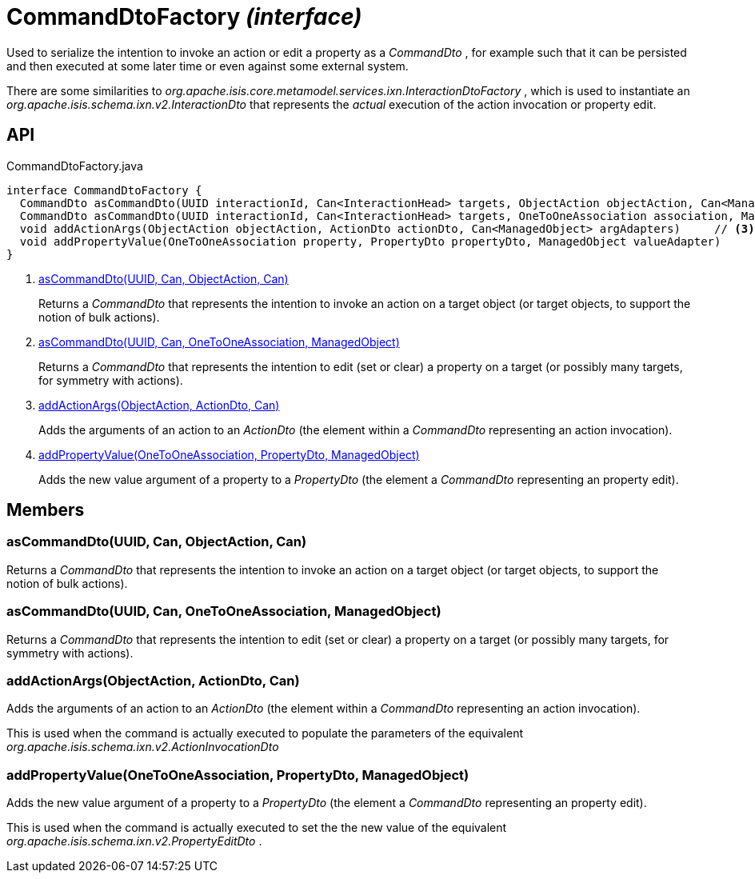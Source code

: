 = CommandDtoFactory _(interface)_
:Notice: Licensed to the Apache Software Foundation (ASF) under one or more contributor license agreements. See the NOTICE file distributed with this work for additional information regarding copyright ownership. The ASF licenses this file to you under the Apache License, Version 2.0 (the "License"); you may not use this file except in compliance with the License. You may obtain a copy of the License at. http://www.apache.org/licenses/LICENSE-2.0 . Unless required by applicable law or agreed to in writing, software distributed under the License is distributed on an "AS IS" BASIS, WITHOUT WARRANTIES OR  CONDITIONS OF ANY KIND, either express or implied. See the License for the specific language governing permissions and limitations under the License.

Used to serialize the intention to invoke an action or edit a property as a _CommandDto_ , for example such that it can be persisted and then executed at some later time or even against some external system.

There are some similarities to _org.apache.isis.core.metamodel.services.ixn.InteractionDtoFactory_ , which is used to instantiate an _org.apache.isis.schema.ixn.v2.InteractionDto_ that represents the _actual_ execution of the action invocation or property edit.

== API

[source,java]
.CommandDtoFactory.java
----
interface CommandDtoFactory {
  CommandDto asCommandDto(UUID interactionId, Can<InteractionHead> targets, ObjectAction objectAction, Can<ManagedObject> argAdapters)     // <.>
  CommandDto asCommandDto(UUID interactionId, Can<InteractionHead> targets, OneToOneAssociation association, ManagedObject valueAdapterOrNull)     // <.>
  void addActionArgs(ObjectAction objectAction, ActionDto actionDto, Can<ManagedObject> argAdapters)     // <.>
  void addPropertyValue(OneToOneAssociation property, PropertyDto propertyDto, ManagedObject valueAdapter)     // <.>
}
----

<.> xref:#asCommandDto__UUID_Can_ObjectAction_Can[asCommandDto(UUID, Can, ObjectAction, Can)]
+
--
Returns a _CommandDto_ that represents the intention to invoke an action on a target object (or target objects, to support the notion of bulk actions).
--
<.> xref:#asCommandDto__UUID_Can_OneToOneAssociation_ManagedObject[asCommandDto(UUID, Can, OneToOneAssociation, ManagedObject)]
+
--
Returns a _CommandDto_ that represents the intention to edit (set or clear) a property on a target (or possibly many targets, for symmetry with actions).
--
<.> xref:#addActionArgs__ObjectAction_ActionDto_Can[addActionArgs(ObjectAction, ActionDto, Can)]
+
--
Adds the arguments of an action to an _ActionDto_ (the element within a _CommandDto_ representing an action invocation).
--
<.> xref:#addPropertyValue__OneToOneAssociation_PropertyDto_ManagedObject[addPropertyValue(OneToOneAssociation, PropertyDto, ManagedObject)]
+
--
Adds the new value argument of a property to a _PropertyDto_ (the element a _CommandDto_ representing an property edit).
--

== Members

[#asCommandDto__UUID_Can_ObjectAction_Can]
=== asCommandDto(UUID, Can, ObjectAction, Can)

Returns a _CommandDto_ that represents the intention to invoke an action on a target object (or target objects, to support the notion of bulk actions).

[#asCommandDto__UUID_Can_OneToOneAssociation_ManagedObject]
=== asCommandDto(UUID, Can, OneToOneAssociation, ManagedObject)

Returns a _CommandDto_ that represents the intention to edit (set or clear) a property on a target (or possibly many targets, for symmetry with actions).

[#addActionArgs__ObjectAction_ActionDto_Can]
=== addActionArgs(ObjectAction, ActionDto, Can)

Adds the arguments of an action to an _ActionDto_ (the element within a _CommandDto_ representing an action invocation).

This is used when the command is actually executed to populate the parameters of the equivalent _org.apache.isis.schema.ixn.v2.ActionInvocationDto_

[#addPropertyValue__OneToOneAssociation_PropertyDto_ManagedObject]
=== addPropertyValue(OneToOneAssociation, PropertyDto, ManagedObject)

Adds the new value argument of a property to a _PropertyDto_ (the element a _CommandDto_ representing an property edit).

This is used when the command is actually executed to set the the new value of the equivalent _org.apache.isis.schema.ixn.v2.PropertyEditDto_ .
